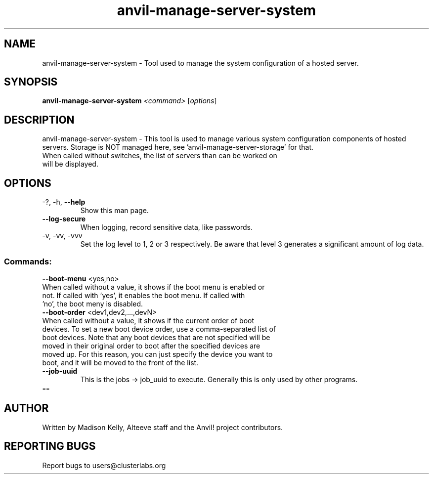 .\" Manpage for the Anvil! server system manager
.\" Contact mkelly@alteeve.com to report issues, concerns or suggestions.
.TH anvil-manage-server-system "8" "August 30 2023" "Anvil! Intelligent Availability™ Platform"
.SH NAME
anvil-manage-server-system \- Tool used to manage the system configuration of a hosted server.
.SH SYNOPSIS
.B anvil-manage-server-system 
\fI\,<command> \/\fR[\fI\,options\/\fR]
.SH DESCRIPTION
anvil-manage-server-system \- This tool is used to manage various system configuration components of hosted servers. Storage is NOT managed here, see 'anvil-manage-server-storage' for that.
.TP
When called without switches, the list of servers than can be worked on will be displayed.
.TP
.SH OPTIONS
.TP
\-?, \-h, \fB\-\-help\fR
Show this man page.
.TP
\fB\-\-log-secure\fR
When logging, record sensitive data, like passwords.
.TP
\-v, \-vv, \-vvv
Set the log level to 1, 2 or 3 respectively. Be aware that level 3 generates a significant amount of log data.
.SS "Commands:"
.TP
\fB\-\-boot\-menu\fR <yes,no>
.TP
When called without a value, it shows if the boot menu is enabled or not. If called with 'yes', it enables the boot menu. If called with 'no', the boot meny is disabled.
.TP
\fB\-\-boot\-order\fR <dev1,dev2,...,devN>
.TP
When called without a value, it shows if the current order of boot devices. To set a new boot device order, use a comma-separated list of boot devices. Note that any boot devices that are not specified will be moved in their original order to boot after the specified devices are moved up. For this reason, you can just specify the device you want to boot, and it will be moved to the front of the list.
.TP
\fB\-\-job\-uuid\fR
This is the jobs -> job_uuid to execute. Generally this is only used by other programs.
.TP
\fB\-\-\fR

.IP
.SH AUTHOR
Written by Madison Kelly, Alteeve staff and the Anvil! project contributors.
.SH "REPORTING BUGS"
Report bugs to users@clusterlabs.org
